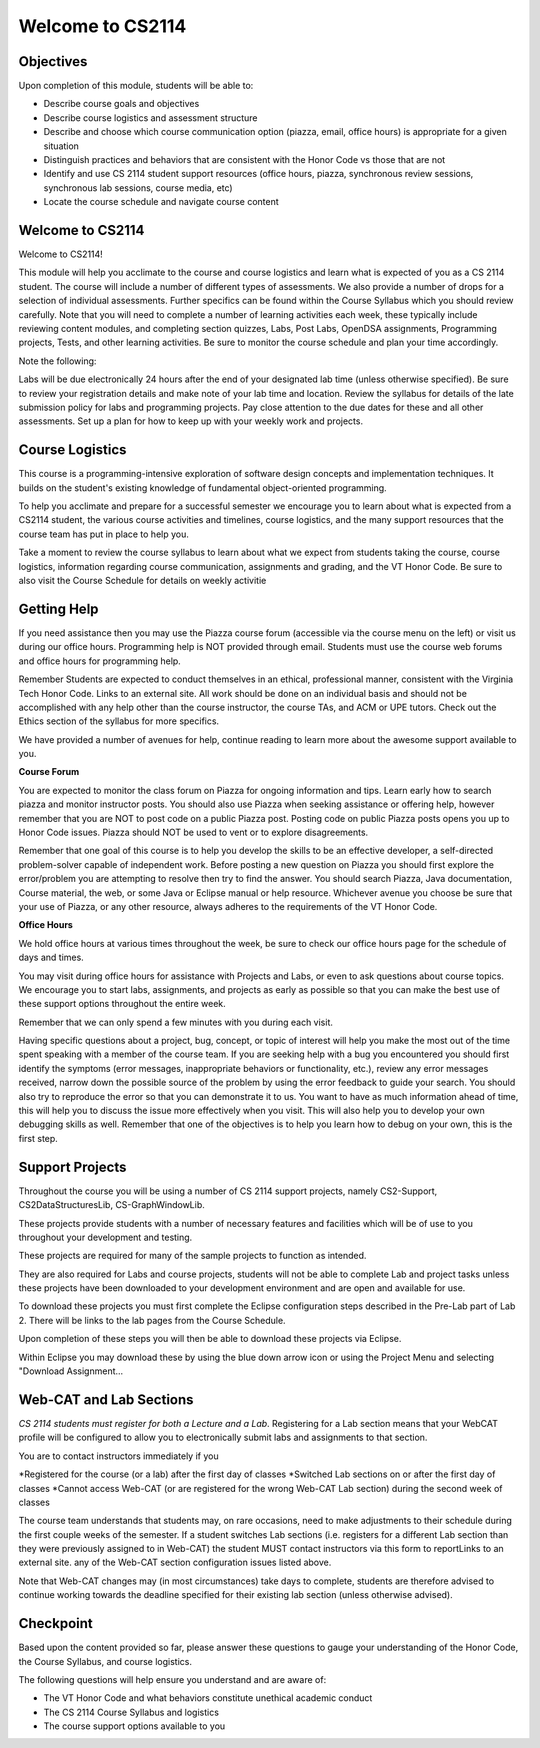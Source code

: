 .. This file is part of the OpenDSA eTextbook project. See
.. http://opendsa.org for more details.
.. Copyright (c) 2012-2020 by the OpenDSA Project Contributors, and
.. distributed under an MIT open source license.

.. avmetadata::
   :author: Margaret


Welcome to CS2114
=========================


Objectives
----------------------

Upon completion of this module, students will be able to:

* Describe course goals and objectives
* Describe course logistics and assessment structure
* Describe and choose which course communication option (piazza, email, office hours) is appropriate for a given situation
* Distinguish practices and behaviors that are consistent with the Honor Code vs those that are not
* Identify and use CS 2114 student support resources (office hours, piazza, synchronous review sessions, synchronous lab sessions, course media, etc)
* Locate the course schedule and navigate course content



Welcome to CS2114
----------------------

Welcome to CS2114! 

This module will help you acclimate to the course and course logistics and learn what is expected of you as a CS 2114 student. The course will include a number of different types of assessments.  We also provide a number of drops for a selection of individual assessments. Further specifics can be found within the Course Syllabus which you should review carefully. Note that you will need to complete a number of learning activities each week, these typically include reviewing content modules, and completing section quizzes, Labs, Post Labs, OpenDSA assignments, Programming projects, Tests, and other learning activities. Be sure to monitor the course schedule and plan your time accordingly.

Note the following:

Labs will be due electronically 24 hours after the end of your designated lab time (unless otherwise specified). Be sure to review your registration details and make note of your lab time and location. Review the syllabus for details of the late submission policy for labs and programming projects. Pay close attention to the due dates for these and all other assessments. Set up a plan for how to keep up with your weekly work and projects.


Course Logistics
----------------------

This course is a programming-intensive exploration of software design concepts and implementation techniques. It builds on the student's existing knowledge of fundamental object-oriented programming.

To help you acclimate and prepare for a successful semester we encourage you to learn about what is expected from a CS2114 student, the various course activities and timelines, course logistics, and the many support resources that the course team has put in place to help you.

Take a moment to review the course syllabus to learn about what we expect from students taking the course, course logistics, information regarding course communication, assignments and grading, and the VT Honor Code.  Be sure to also visit the Course Schedule for details on weekly activitie


Getting Help
----------------------
If you need assistance then you may use the Piazza course forum (accessible via the course menu on the left) or visit us during our office hours. Programming help is NOT provided through email. Students must use the course web forums and office hours for programming help.

Remember Students are expected to conduct themselves in an ethical, professional manner, consistent with the Virginia Tech Honor Code. Links to an external site. All work should be done on an individual basis and should not be accomplished with any help other than the course instructor, the course TAs, and ACM or UPE tutors.  Check out the Ethics section of the syllabus for more specifics.

We have provided a number of avenues for help, continue reading to learn more about the awesome support available to you.

 
**Course Forum** 

You are expected to monitor the class forum on Piazza for ongoing information and tips.  Learn early how to search piazza and monitor instructor posts. You should also use Piazza when seeking assistance or offering help, however remember that you are NOT to post code on a public Piazza post. Posting code on public Piazza posts opens you up to Honor Code issues. Piazza should NOT be used to vent or to explore disagreements.

Remember that one goal of this course is to help you develop the skills to be an effective developer, a self-directed problem-solver capable of independent work. Before posting a new question on Piazza you should first explore the error/problem you are attempting to resolve then try to find the answer.  You should search Piazza, Java documentation, Course material, the web, or some Java or Eclipse manual or help resource. Whichever avenue you choose be sure that your use of Piazza, or any other resource,  always adheres to the requirements of the VT Honor Code.

 

**Office Hours**

We hold office hours at various times throughout the week, be sure to check our office hours page for the schedule of days and times.

You may visit during office hours for assistance with Projects and Labs, or even to ask questions about course topics.   We encourage you to start labs, assignments, and projects as early as possible so that you can make the best use of these support options throughout the entire week. 

Remember that we can only spend a few minutes with you during each visit.

Having specific questions about a project, bug, concept, or topic of interest will help you make the most out of the time spent speaking with a member of the course team.  If you are seeking help with a bug you encountered you should first identify the symptoms (error messages, inappropriate behaviors or functionality, etc.), review any error messages received, narrow down the possible source of the problem by using the error feedback to guide your search.  You should also try to reproduce the error so that you can demonstrate it to us.  You want to have as much information ahead of time, this will help you to discuss the issue more effectively when you visit.  This will also help you to develop your own debugging skills as well.  Remember that one of the objectives is to help you learn how to debug on your own, this is the first step.   



Support Projects
----------------------
Throughout the course you will be using a number of CS 2114 support projects, namely  CS2-Support, CS2DataStructuresLib, CS-GraphWindowLib.

These projects provide students with a number of necessary features and facilities which will be of use to you throughout your development and testing.

These projects are required for many of the sample projects to function as intended. 

They are also required for Labs and course projects, students will not be able to complete Lab and project tasks unless these projects have been downloaded to your development environment and are open and available for use.

To download these projects you must first complete the Eclipse configuration steps described in the Pre-Lab part of Lab 2.  There will be links to the lab pages from the Course Schedule.

Upon completion of these steps you will then be able to download these projects via Eclipse. 

Within Eclipse you may download these by using the blue down arrow icon or using the Project Menu and selecting "Download Assignment...

Web-CAT and Lab Sections
------------------------
*CS 2114 students must register for both a Lecture and a Lab*.  Registering for a Lab section means that your WebCAT profile will be configured to allow you to electronically submit labs and assignments to that section.   

You are to contact instructors immediately if you

*Registered for the course (or a lab) after the first day of classes
*Switched Lab sections on or after the first day of classes
*Cannot access Web-CAT (or are registered for the wrong Web-CAT Lab section) during the second week of classes

The course team understands that students may, on rare occasions, need to make adjustments to their schedule during the first couple weeks of the semester.  If a student switches Lab sections (i.e. registers for a different Lab section than they were previously assigned to in Web-CAT) the student MUST contact instructors via this form to reportLinks to an external site. any of the Web-CAT section configuration issues listed above.

Note that Web-CAT changes may (in most circumstances) take days to complete, students are therefore advised to continue working towards the deadline specified for their existing lab section (unless otherwise advised). 

Checkpoint
-----------

Based upon the content provided so far, please answer these questions to gauge your understanding of the Honor Code, the Course Syllabus, and course logistics.

The following questions will help ensure you understand and are aware of:

* The VT Honor Code and what behaviors constitute unethical academic conduct
* The CS 2114 Course Syllabus and logistics
* The course support options available to you


.. avembed:: Exercises/SWDesignAndDataStructs/WelcomeCheckpointSumm.html ka
   :long_name: Checkpoint 1

